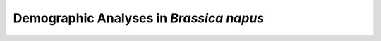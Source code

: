 .. _BnapusDemog:

Demographic Analyses in *Brassica napus*
========================================

.. code-block:: python
  :linenos:

  #!/usr/bin/env python3

  """ Code for file run_bnapus_demog.py """
  import dadi
  import numpy as np
  from glob import glob

  if __name__ == "__main__":
    vcf_dicts = [dadi.Misc.make_data_dict_vcf(f,"bnapus_popinfo.txt") for f in glob("*.vcf")]
    spectra   = [dadi.Spectrum.from_data_dict(dd, ['bnapus'], projections=[20]) for dd in vcf_dicts]
    fs        = specta[0]
    for s in range(1,len(spectra)):
        fs += spectra[s]
